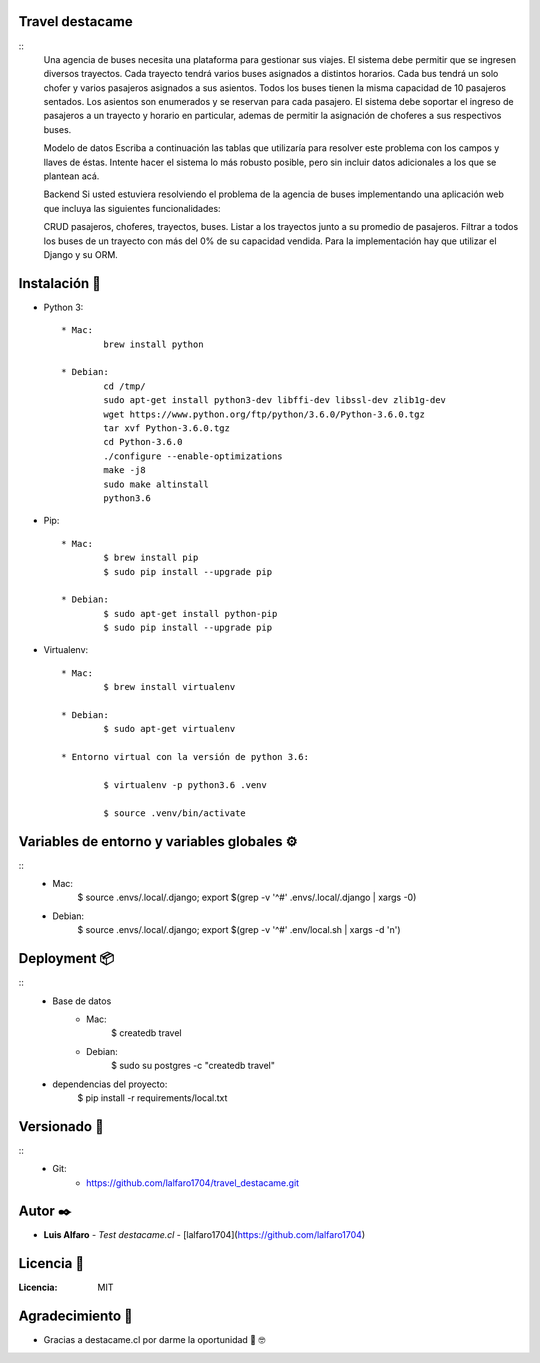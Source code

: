 Travel destacame
================
::
	Una agencia de buses necesita una plataforma para gestionar sus viajes. El sistema debe permitir que se ingresen diversos trayectos. Cada trayecto tendrá varios buses asignados a distintos horarios. Cada bus tendrá un solo chofer y varios pasajeros asignados a sus asientos. Todos los buses tienen la misma capacidad de 10 pasajeros sentados. Los asientos son enumerados y se reservan para cada pasajero. El sistema debe soportar el ingreso de pasajeros a un trayecto y horario en particular, ademas de permitir la asignación de choferes a sus respectivos buses.

	Modelo de datos
	Escriba a continuación las tablas que utilizaría para resolver este problema con los campos y llaves de éstas. Intente hacer el sistema lo más robusto posible, pero sin incluir datos adicionales a los que se plantean acá.

	Backend
	Si usted estuviera resolviendo el problema de la agencia de buses implementando una aplicación web que incluya las siguientes funcionalidades:

	CRUD pasajeros, choferes, trayectos, buses.
	Listar a los trayectos junto a su promedio de pasajeros.
	Filtrar a todos los buses de un trayecto con más del 0% de su capacidad vendida.
	Para la implementación hay que utilizar el Django y su ORM.


Instalación 🔧
==============

* Python 3: ::

	* Mac:
		brew install python

	* Debian:
		cd /tmp/
		sudo apt-get install python3-dev libffi-dev libssl-dev zlib1g-dev
		wget https://www.python.org/ftp/python/3.6.0/Python-3.6.0.tgz
		tar xvf Python-3.6.0.tgz
		cd Python-3.6.0
		./configure --enable-optimizations
		make -j8
		sudo make altinstall
		python3.6

* Pip: ::

	* Mac:
		$ brew install pip
		$ sudo pip install --upgrade pip

	* Debian:
		$ sudo apt-get install python-pip
		$ sudo pip install --upgrade pip

* Virtualenv: ::

	* Mac:
		$ brew install virtualenv

	* Debian:
		$ sudo apt-get virtualenv

	* Entorno virtual con la versión de python 3.6:

		$ virtualenv -p python3.6 .venv

		$ source .venv/bin/activate

Variables de entorno y variables globales ⚙️
============================================
::
	* Mac:
		$ source .envs/.local/.django; export $(grep -v '^#' .envs/.local/.django | xargs -0)

	* Debian:
		$ source .envs/.local/.django; export $(grep -v '^#' .env/local.sh | xargs -d '\n')

Deployment 📦
=============
::
	* Base de datos
		* Mac:
			$ createdb travel

		* Debian:
			$ sudo su postgres -c "createdb travel"

	* dependencias del proyecto:
		$ pip install -r requirements/local.txt

Versionado 📌
=============
::
	* Git:
		* https://github.com/lalfaro1704/travel_destacame.git

Autor ✒️
========

* **Luis Alfaro** - *Test destacame.cl* - [lalfaro1704](https://github.com/lalfaro1704)

Licencia 📄
===========

.. image:: https://img.shields.io/badge/built%20with-Cookiecutter%20Django-ff69b4.svg
	 :target: https://github.com/pydanny/cookiecutter-django/
	 :alt: Built with Cookiecutter Django

:Licencia: MIT

Agradecimiento 🎁
=================

* Gracias a destacame.cl por darme la oportunidad 🍺 🤓
